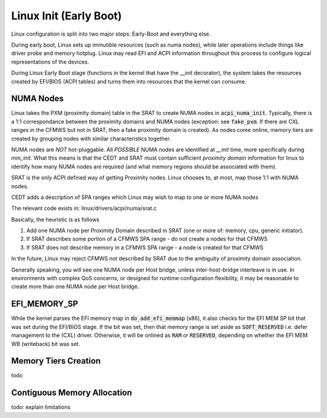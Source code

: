 .. Linux Early Boot documentation

Linux Init (Early Boot)
=======================

Linux configuration is split into two major steps: Early-Boot and everything else.

During early boot, Linux sets up immutible resources (such as numa nodes), while
later operations include things like driver probe and memory hotplug.  Linux may
read EFI and ACPI information throughout this process to configure logical
representations of the devices.

During Linux Early Boot stage (functions in the kernel that have the __init
decorator), the system takes the resources created by EFI/BIOS (ACPI tables)
and turns them into resources that the kernel can consume.


NUMA Nodes
----------

Linux takes the PXM (proximity domain) table in the SRAT to create NUMA
nodes in :code:`acpi_numa_init`. Typically, there is a 1:1 correspondance
between the proximity domains and NUMA nodes (exception: see :code:`fake_pxm`.
If there are CXL ranges in the CFMWS but not in SRAT, then a fake proximity
domain is created). As nodes come online, memory tiers are created by grouping
nodes with similar characteristics together.

NUMA nodes are *NOT* hot-pluggable.  All *POSSIBLE* NUMA nodes are identified
at `__init` time, more specifically during `mm_init`.  What this means is that
the CEDT and SRAT must contain sufficient `proximity domain` information for
linux to identify how many NUMA nodes are required (and what memory regions
should be associated with them).

SRAT is the only ACPI defined way of getting Proximity nodes. Linux chooses
to, at most, map those 1:1 with NUMA nodes.

CEDT adds a description of SPA ranges which Linux may wish to map to one or
more NUMA nodes

The relevant code exists in: linux/drivers/acpi/numa/srat.c

Basically, the heuristic is as follows

1. Add one NUMA node per Proximity Domain described in SRAT (one or more of: memory, cpu, generic initiator).
2. If SRAT describes some portion of a CFMWS SPA range - do not create a nodes for that CFMWS
3. If SRAT does not describe memory in a CFMWS SPA range - a node is created for that CFMWS

In the future, Linux may reject CFMWS not described by SRAT due to the ambiguity of proximity domain association.

Generally speaking, you will see one NUMA node per Host bridge, unless inter-host-bridge interleave is in use.  In environments with complex QoS concerns, or designed for runtime configuration flexibility, it may be reasonable to create more than one NUMA node per Host bridge.

EFI_MEMORY_SP
-------------

While the kernel parses the EFI memory map in :code:`do_add_efi_memmap` (x86),
it also checks for the EFI MEM SP bit that was set during the EFI/BIOS stage.
If the bit was set, then that memory range is set aside as :code:`SOFT_RESERVED`
i.e. defer management to the (CXL) driver. Otherwise, it will be onlined as
:code:`RAM` or :code:`RESERVED`, depending on whether the EFI MEM WB (writeback)
bit was set.

Memory Tiers Creation
---------------------
todo

Contiguous Memory Allocation
----------------------------
todo: explain limitations
